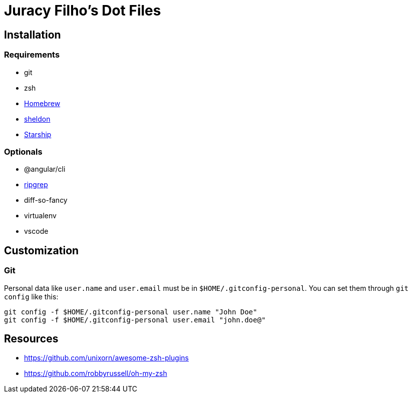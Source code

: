 Juracy Filho's Dot Files
========================

== Installation

=== Requirements

* git
* zsh
* https://github.com/Homebrew/brew[Homebrew]
* https://github.com/rossmacarthur/sheldon[sheldon]
* https://starship.rs[Starship]

=== Optionals

* @angular/cli
* https://github.com/BurntSushi/ripgrep[ripgrep]
* diff-so-fancy
* virtualenv
* vscode

== Customization

=== Git

Personal data like `user.name` and `user.email` must be in `$HOME/.gitconfig-personal`.
You can set them through `git config` like this:

[source, bash]
--
git config -f $HOME/.gitconfig-personal user.name "John Doe"
git config -f $HOME/.gitconfig-personal user.email "john.doe@"
--

== Resources

* https://github.com/unixorn/awesome-zsh-plugins
* https://github.com/robbyrussell/oh-my-zsh
